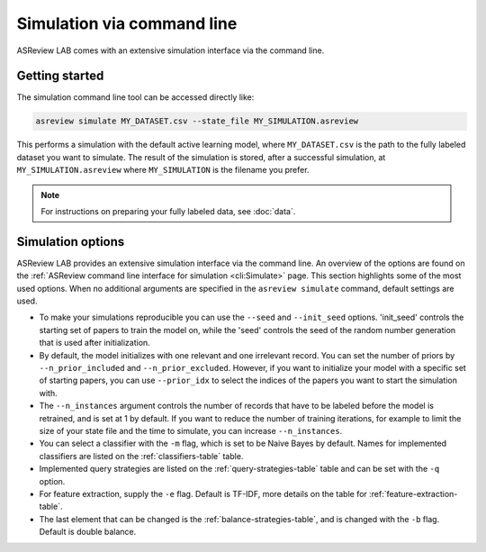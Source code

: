 ﻿Simulation via command line
===========================

ASReview LAB comes with an extensive simulation interface via the command
line.

.. _simulation-cli-getting-started:

Getting started
---------------

The simulation command line tool can be accessed directly like:

.. code-block:: bash

	asreview simulate MY_DATASET.csv --state_file MY_SIMULATION.asreview

This performs a simulation with the default active learning model, where
``MY_DATASET.csv`` is the path to the fully labeled dataset you want to
simulate. The result of the simulation is stored, after a successful
simulation, at ``MY_SIMULATION.asreview`` where ``MY_SIMULATION`` is the
filename you prefer.

.. note::

	For instructions on preparing your fully labeled data, see :doc:`data`.

Simulation options
------------------

ASReview LAB provides an extensive simulation interface via the command line.
An overview of the options are found on the :ref:`ASReview command line
interface for simulation <cli:Simulate>` page. This section highlights
some of the most used options. When no additional arguments are specified in
the ``asreview simulate`` command, default settings are used.

- To make your simulations reproducible you can use the ``--seed`` and
  ``--init_seed`` options. 'init_seed' controls the starting set of papers to
  train the model on, while the 'seed' controls the seed of the random number
  generation that is used after initialization.

- By default, the model initializes with one relevant and one irrelevant record.
  You can set the number of priors by ``--n_prior_included`` and
  ``--n_prior_excluded``. However, if you want to initialize your model with a
  specific set of starting papers, you can use ``--prior_idx`` to select the
  indices of the papers you want to start the simulation with.

- The ``--n_instances`` argument controls the number of records that have to be
  labeled before the model is retrained, and is set at 1 by default. If
  you want to reduce the number of training iterations, for example to limit the
  size of your state file and the time to simulate, you can increase
  ``--n_instances``.

- You can select a classifier with the ``-m`` flag, which is set to be Naive
  Bayes by default. Names for implemented classifiers are listed on the
  :ref:`classifiers-table` table.

- Implemented query strategies are listed on the :ref:`query-strategies-table`
  table and can be set with the ``-q`` option.

- For feature extraction, supply the ``-e`` flag. Default is TF-IDF, more
  details on the table for :ref:`feature-extraction-table`.

- The last element that can be changed is the :ref:`balance-strategies-table`,
  and is changed with the ``-b`` flag. Default is double balance.
